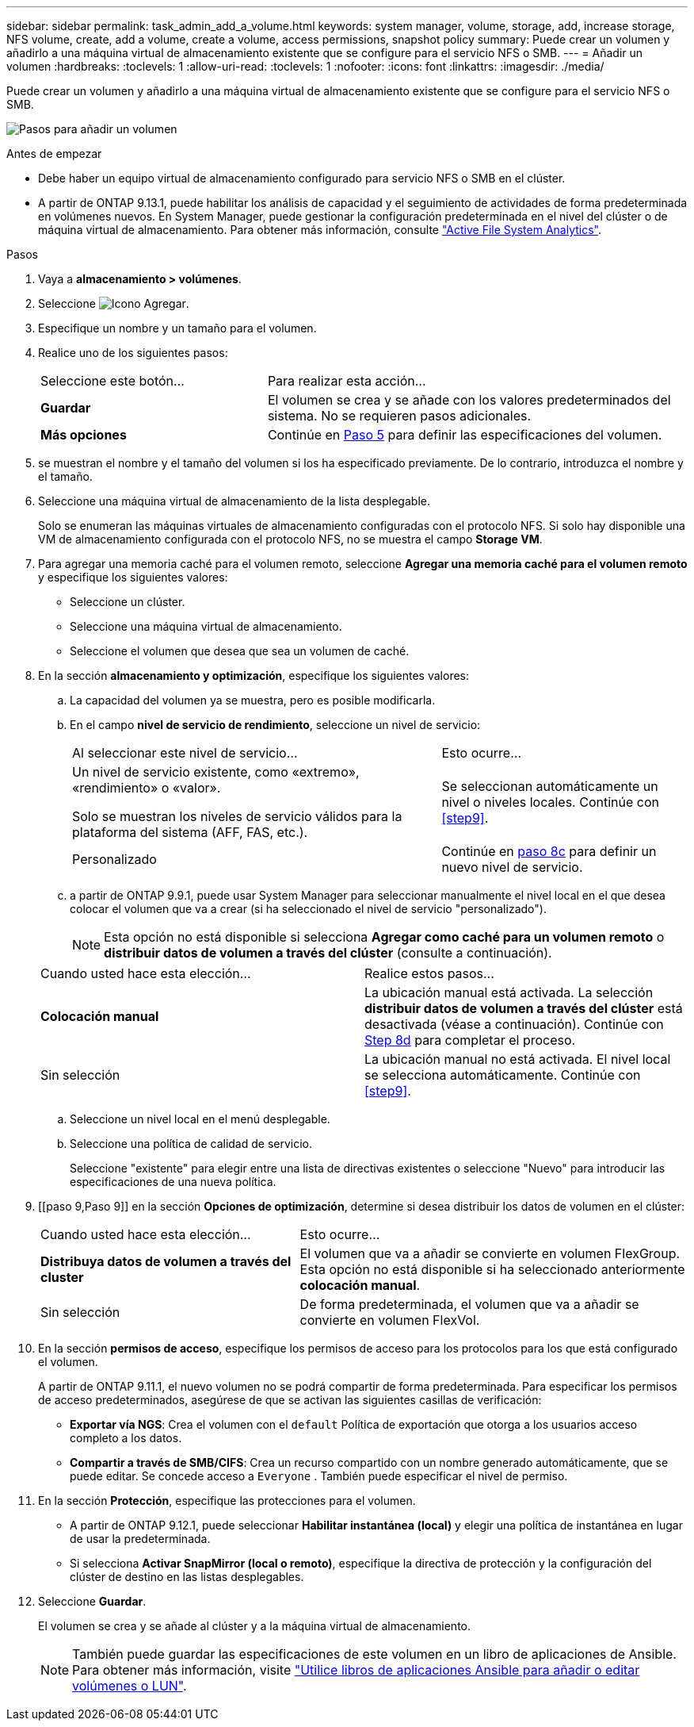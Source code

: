 ---
sidebar: sidebar 
permalink: task_admin_add_a_volume.html 
keywords: system manager, volume, storage, add, increase storage, NFS volume, create, add a volume, create a volume, access permissions, snapshot policy 
summary: Puede crear un volumen y añadirlo a una máquina virtual de almacenamiento existente que se configure para el servicio NFS o SMB. 
---
= Añadir un volumen
:hardbreaks:
:toclevels: 1
:allow-uri-read: 
:toclevels: 1
:nofooter: 
:icons: font
:linkattrs: 
:imagesdir: ./media/


[role="lead"]
Puede crear un volumen y añadirlo a una máquina virtual de almacenamiento existente que se configure para el servicio NFS o SMB.

image:workflow_admin_add_a_volume.gif["Pasos para añadir un volumen"]

.Antes de empezar
* Debe haber un equipo virtual de almacenamiento configurado para servicio NFS o SMB en el clúster.
* A partir de ONTAP 9.13.1, puede habilitar los análisis de capacidad y el seguimiento de actividades de forma predeterminada en volúmenes nuevos. En System Manager, puede gestionar la configuración predeterminada en el nivel del clúster o de máquina virtual de almacenamiento. Para obtener más información, consulte https://docs.netapp.com/us-en/ontap/task_nas_file_system_analytics_enable.html["Active File System Analytics"].


.Pasos
. Vaya a *almacenamiento > volúmenes*.
. Seleccione image:icon_add.gif["Icono Agregar"].
. Especifique un nombre y un tamaño para el volumen.
. Realice uno de los siguientes pasos:
+
[cols="35,65"]
|===


| Seleccione este botón... | Para realizar esta acción... 


| *Guardar* | El volumen se crea y se añade con los valores predeterminados del sistema. No se requieren pasos adicionales. 


| *Más opciones* | Continúe en <<step5>> para definir las especificaciones del volumen. 
|===
. [[step5,Paso 5]] se muestran el nombre y el tamaño del volumen si los ha especificado previamente. De lo contrario, introduzca el nombre y el tamaño.
. Seleccione una máquina virtual de almacenamiento de la lista desplegable.
+
Solo se enumeran las máquinas virtuales de almacenamiento configuradas con el protocolo NFS. Si solo hay disponible una VM de almacenamiento configurada con el protocolo NFS, no se muestra el campo *Storage VM*.

. Para agregar una memoria caché para el volumen remoto, seleccione *Agregar una memoria caché para el volumen remoto* y especifique los siguientes valores:
+
** Seleccione un clúster.
** Seleccione una máquina virtual de almacenamiento.
** Seleccione el volumen que desea que sea un volumen de caché.


. En la sección *almacenamiento y optimización*, especifique los siguientes valores:
+
.. La capacidad del volumen ya se muestra, pero es posible modificarla.
.. En el campo *nivel de servicio de rendimiento*, seleccione un nivel de servicio:
+
[cols="60,40"]
|===


| Al seleccionar este nivel de servicio... | Esto ocurre... 


 a| 
Un nivel de servicio existente, como «extremo», «rendimiento» o «valor».

Solo se muestran los niveles de servicio válidos para la plataforma del sistema (AFF, FAS, etc.).
| Se seleccionan automáticamente un nivel o niveles locales. Continúe con <<step9>>. 


| Personalizado | Continúe en <<step8c>> para definir un nuevo nivel de servicio. 
|===
.. [[step8c, paso 8c]] a partir de ONTAP 9.9.1, puede usar System Manager para seleccionar manualmente el nivel local en el que desea colocar el volumen que va a crear (si ha seleccionado el nivel de servicio "personalizado").
+

NOTE: Esta opción no está disponible si selecciona *Agregar como caché para un volumen remoto* o *distribuir datos de volumen a través del clúster* (consulte a continuación).

+
|===


| Cuando usted hace esta elección... | Realice estos pasos... 


| *Colocación manual* | La ubicación manual está activada. La selección *distribuir datos de volumen a través del clúster* está desactivada (véase a continuación). Continúe con <<step8d>> para completar el proceso. 


| Sin selección | La ubicación manual no está activada. El nivel local se selecciona automáticamente. Continúe con <<step9>>. 
|===
.. [[step8d,Step 8d]] Seleccione un nivel local en el menú desplegable.
.. Seleccione una política de calidad de servicio.
+
Seleccione "existente" para elegir entre una lista de directivas existentes o seleccione "Nuevo" para introducir las especificaciones de una nueva política.



. [[paso 9,Paso 9]] en la sección *Opciones de optimización*, determine si desea distribuir los datos de volumen en el clúster:
+
[cols="40,60"]
|===


| Cuando usted hace esta elección... | Esto ocurre... 


| *Distribuya datos de volumen a través del cluster* | El volumen que va a añadir se convierte en volumen FlexGroup. Esta opción no está disponible si ha seleccionado anteriormente *colocación manual*. 


| Sin selección | De forma predeterminada, el volumen que va a añadir se convierte en volumen FlexVol. 
|===
. En la sección *permisos de acceso*, especifique los permisos de acceso para los protocolos para los que está configurado el volumen.
+
A partir de ONTAP 9.11.1, el nuevo volumen no se podrá compartir de forma predeterminada. Para especificar los permisos de acceso predeterminados, asegúrese de que se activan las siguientes casillas de verificación:

+
** *Exportar vía NGS*: Crea el volumen con el  `default` Política de exportación que otorga a los usuarios acceso completo a los datos.
** *Compartir a través de SMB/CIFS*: Crea un recurso compartido con un nombre generado automáticamente, que se puede editar. Se concede acceso a  `Everyone` . También puede especificar el nivel de permiso.


. En la sección *Protección*, especifique las protecciones para el volumen.
+
** A partir de ONTAP 9.12.1, puede seleccionar *Habilitar instantánea (local)* y elegir una política de instantánea en lugar de usar la predeterminada.
** Si selecciona *Activar SnapMirror (local o remoto)*, especifique la directiva de protección y la configuración del clúster de destino en las listas desplegables.


. Seleccione *Guardar*.
+
El volumen se crea y se añade al clúster y a la máquina virtual de almacenamiento.

+

NOTE: También puede guardar las especificaciones de este volumen en un libro de aplicaciones de Ansible. Para obtener más información, visite link:https://docs.netapp.com/us-en/ontap/task_use_ansible_playbooks_add_edit_volumes_luns.html["Utilice libros de aplicaciones Ansible para añadir o editar volúmenes o LUN"^].


